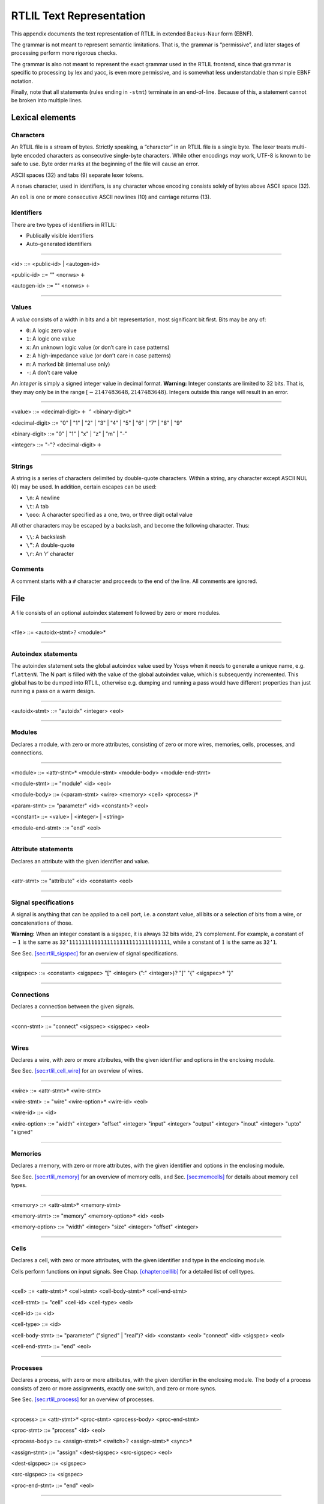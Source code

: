 .. _chapter:textrtlil:

RTLIL Text Representation
=========================

This appendix documents the text representation of RTLIL in extended
Backus-Naur form (EBNF).

The grammar is not meant to represent semantic limitations. That is, the
grammar is “permissive”, and later stages of processing perform more
rigorous checks.

The grammar is also not meant to represent the exact grammar used in the
RTLIL frontend, since that grammar is specific to processing by lex and
yacc, is even more permissive, and is somewhat less understandable than
simple EBNF notation.

Finally, note that all statements (rules ending in ``-stmt``) terminate
in an end-of-line. Because of this, a statement cannot be broken into
multiple lines.

Lexical elements
----------------

Characters
~~~~~~~~~~

An RTLIL file is a stream of bytes. Strictly speaking, a “character” in
an RTLIL file is a single byte. The lexer treats multi-byte encoded
characters as consecutive single-byte characters. While other encodings
*may* work, UTF-8 is known to be safe to use. Byte order marks at the
beginning of the file will cause an error.

ASCII spaces (32) and tabs (9) separate lexer tokens.

A ``nonws`` character, used in identifiers, is any character whose
encoding consists solely of bytes above ASCII space (32).

An ``eol`` is one or more consecutive ASCII newlines (10) and carriage
returns (13).

Identifiers
~~~~~~~~~~~

There are two types of identifiers in RTLIL:

-  Publically visible identifiers

-  Auto-generated identifiers

--------------

.. container:: grammar

   <id> ::= <public-id> \| <autogen-id>

   <public-id> ::= "\" <nonws>\ :math:`+`

   <autogen-id> ::= "" <nonws>\ :math:`+`

--------------

Values
~~~~~~

A *value* consists of a width in bits and a bit representation, most
significant bit first. Bits may be any of:

-  ``0``: A logic zero value

-  ``1``: A logic one value

-  ``x``: An unknown logic value (or don’t care in case patterns)

-  ``z``: A high-impedance value (or don’t care in case patterns)

-  ``m``: A marked bit (internal use only)

-  ``-``: A don’t care value

An *integer* is simply a signed integer value in decimal format.
**Warning:** Integer constants are limited to 32 bits. That is, they may
only be in the range :math:`[-2147483648, 2147483648)`. Integers outside
this range will result in an error.

--------------

.. container:: grammar

   <value> ::= <decimal-digit>\ :math:`+` ``’``
   <binary-digit>\ :math:`*`

   <decimal-digit> ::= "0" \| "1" \| "2" \| "3" \| "4" \| "5" \| "6" \|
   "7" \| "8" \| "9"

   <binary-digit> ::= "0" \| "1" \| "x" \| "z" \| "m" \| "-"

   <integer> ::= "-":math:`?` <decimal-digit>\ :math:`+`

--------------

Strings
~~~~~~~

A string is a series of characters delimited by double-quote characters.
Within a string, any character except ASCII NUL (0) may be used. In
addition, certain escapes can be used:

-  ``\n``: A newline

-  ``\t``: A tab

-  ``\ooo``: A character specified as a one, two, or three digit octal
   value

All other characters may be escaped by a backslash, and become the
following character. Thus:

-  ``\\``: A backslash

-  ``\”``: A double-quote

-  ``\r``: An ’r’ character

Comments
~~~~~~~~

A comment starts with a ``#`` character and proceeds to the end of the
line. All comments are ignored.

File
----

A file consists of an optional autoindex statement followed by zero or
more modules.

--------------

.. container:: grammar

   <file> ::= <autoidx-stmt>\ :math:`?` <module>\*

--------------

Autoindex statements
~~~~~~~~~~~~~~~~~~~~

The autoindex statement sets the global autoindex value used by Yosys
when it needs to generate a unique name, e.g. ``flattenN``. The N part
is filled with the value of the global autoindex value, which is
subsequently incremented. This global has to be dumped into RTLIL,
otherwise e.g. dumping and running a pass would have different
properties than just running a pass on a warm design.

--------------

.. container:: grammar

   <autoidx-stmt> ::= "autoidx" <integer> <eol>

--------------

Modules
~~~~~~~

Declares a module, with zero or more attributes, consisting of zero or
more wires, memories, cells, processes, and connections.

--------------

.. container:: grammar

   <module> ::= <attr-stmt>\ :math:`*` <module-stmt> <module-body>
   <module-end-stmt>

   <module-stmt> ::= "module" <id> <eol>

   <module-body> ::= (<param-stmt> <wire> <memory> <cell> <process>
   )\ :math:`*`

   <param-stmt> ::= "parameter" <id> <constant>\ :math:`?` <eol>

   <constant> ::= <value> \| <integer> \| <string>

   <module-end-stmt> ::= "end" <eol>

--------------

Attribute statements
~~~~~~~~~~~~~~~~~~~~

Declares an attribute with the given identifier and value.

--------------

.. container:: grammar

   <attr-stmt> ::= "attribute" <id> <constant> <eol>

--------------

Signal specifications
~~~~~~~~~~~~~~~~~~~~~

A signal is anything that can be applied to a cell port, i.e. a constant
value, all bits or a selection of bits from a wire, or concatenations of
those.

**Warning:** When an integer constant is a sigspec, it is always 32 bits
wide, 2’s complement. For example, a constant of :math:`-1` is the same
as ``32’11111111111111111111111111111111``, while a constant of
:math:`1` is the same as ``32’1``.

See Sec. `[sec:rtlil_sigspec] <#sec:rtlil_sigspec>`__ for an overview of
signal specifications.

--------------

.. container:: grammar

   <sigspec> ::= <constant> <sigspec> "[" <integer> (":"
   <integer>)\ :math:`?` "]" "{" <sigspec>\ :math:`*` "}"

--------------

Connections
~~~~~~~~~~~

Declares a connection between the given signals.

--------------

.. container:: grammar

   <conn-stmt> ::= "connect" <sigspec> <sigspec> <eol>

--------------

Wires
~~~~~

Declares a wire, with zero or more attributes, with the given identifier
and options in the enclosing module.

See Sec. `[sec:rtlil_cell_wire] <#sec:rtlil_cell_wire>`__ for an
overview of wires.

--------------

.. container:: grammar

   <wire> ::= <attr-stmt>\ :math:`*` <wire-stmt>

   <wire-stmt> ::= "wire" <wire-option>\ :math:`*` <wire-id> <eol>

   <wire-id> ::= <id>

   <wire-option> ::= "width" <integer> "offset" <integer> "input"
   <integer> "output" <integer> "inout" <integer> "upto" "signed"

--------------

Memories
~~~~~~~~

Declares a memory, with zero or more attributes, with the given
identifier and options in the enclosing module.

See Sec. `[sec:rtlil_memory] <#sec:rtlil_memory>`__ for an overview of
memory cells, and Sec. `[sec:memcells] <#sec:memcells>`__ for details
about memory cell types.

--------------

.. container:: grammar

   <memory> ::= <attr-stmt>\ :math:`*` <memory-stmt>

   <memory-stmt> ::= "memory" <memory-option>\ :math:`*` <id> <eol>

   <memory-option> ::= "width" <integer> "size" <integer> "offset"
   <integer>

--------------

Cells
~~~~~

Declares a cell, with zero or more attributes, with the given identifier
and type in the enclosing module.

Cells perform functions on input signals. See
Chap. `[chapter:celllib] <#chapter:celllib>`__ for a detailed list of
cell types.

--------------

.. container:: grammar

   <cell> ::= <attr-stmt>\ :math:`*` <cell-stmt>
   <cell-body-stmt>\ :math:`*` <cell-end-stmt>

   <cell-stmt> ::= "cell" <cell-id> <cell-type> <eol>

   <cell-id> ::= <id>

   <cell-type> ::= <id>

   <cell-body-stmt> ::= "parameter" ("signed" \| "real")\ :math:`?` <id>
   <constant> <eol> "connect" <id> <sigspec> <eol>

   <cell-end-stmt> ::= "end" <eol>

--------------

Processes
~~~~~~~~~

Declares a process, with zero or more attributes, with the given
identifier in the enclosing module. The body of a process consists of
zero or more assignments, exactly one switch, and zero or more syncs.

See Sec. `[sec:rtlil_process] <#sec:rtlil_process>`__ for an overview of
processes.

--------------

.. container:: grammar

   <process> ::= <attr-stmt>\ :math:`*` <proc-stmt> <process-body>
   <proc-end-stmt>

   <proc-stmt> ::= "process" <id> <eol>

   <process-body> ::= <assign-stmt>\ :math:`*` <switch>\ :math:`?`
   <assign-stmt>\ :math:`*` <sync>\ :math:`*`

   <assign-stmt> ::= "assign" <dest-sigspec> <src-sigspec> <eol>

   <dest-sigspec> ::= <sigspec>

   <src-sigspec> ::= <sigspec>

   <proc-end-stmt> ::= "end" <eol>

--------------

Switches
~~~~~~~~

Switches test a signal for equality against a list of cases. Each case
specifies a comma-separated list of signals to check against. If there
are no signals in the list, then the case is the default case. The body
of a case consists of zero or more switches and assignments. Both
switches and cases may have zero or more attributes.

--------------

.. container:: grammar

   <switch> ::= <switch-stmt> <case>\ :math:`*` <switch-end-stmt>

   <switch-stmt> := <attr-stmt>\ :math:`*` "switch" <sigspec> <eol>

   <case> ::= <attr-stmt>\ :math:`*` <case-stmt> <case-body>

   <case-stmt> ::= "case" <compare>\ :math:`?` <eol>

   <compare> ::= <sigspec> ("," <sigspec>)\ :math:`*`

   <case-body> ::= (<switch> \| <assign-stmt>)\ :math:`*`

   <switch-end-stmt> ::= "end" <eol>

--------------

Syncs
~~~~~

Syncs update signals with other signals when an event happens. Such an
event may be:

-  An edge or level on a signal

-  Global clock ticks

-  Initialization

-  Always

--------------

.. container:: grammar

   <sync> ::= <sync-stmt> <update-stmt>\ :math:`*`

   <sync-stmt> ::= "sync" <sync-type> <sigspec> <eol> "sync" "global"
   <eol> "sync" "init" <eol> "sync" "always" <eol>

   <sync-type> ::= "low" \| "high" \| "posedge" \| "negedge" \| "edge"

   <update-stmt> ::= "update" <dest-sigspec> <src-sigspec> <eol>

--------------
